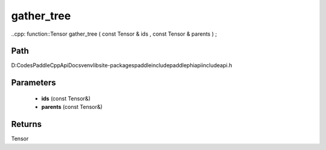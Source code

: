 .. _en_api_paddle_experimental_gather_tree:

gather_tree
-------------------------------

..cpp: function::Tensor gather_tree ( const Tensor & ids , const Tensor & parents ) ;


Path
:::::::::::::::::::::
D:\Codes\PaddleCppApiDocs\venv\lib\site-packages\paddle\include\paddle\phi\api\include\api.h

Parameters
:::::::::::::::::::::
	- **ids** (const Tensor&)
	- **parents** (const Tensor&)

Returns
:::::::::::::::::::::
Tensor
